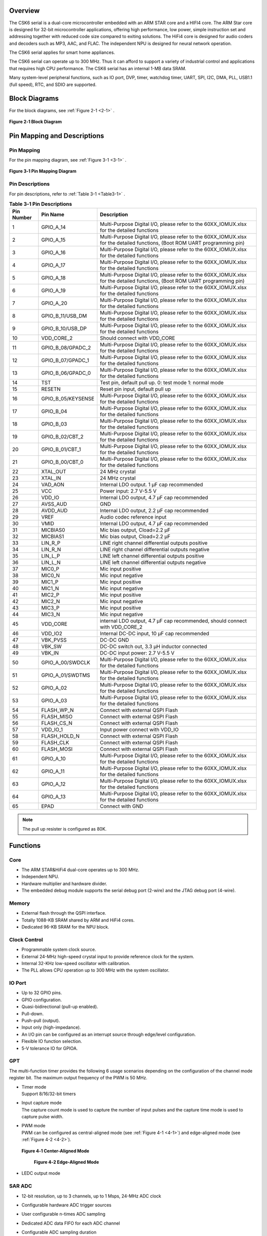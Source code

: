 Overview
==============

The CSK6 serial is a dual-core microcontroller embedded with an ARM STAR core and
a HIFI4 core. The ARM Star core is designed for 32-bit microcontroller
applications, offering high performance, low power, simple instruction set
and addressing together with reduced code size compared to exiting
solutions. The HiFi4 core is designed for audio coders and decoders such as MP3,
AAC, and FLAC. The independent NPU is designed for neural network operation.

The CSK6 serial applies for smart home appliances.

The CSK6 serial can operate up to 300 MHz. Thus it can afford to support a
variety of industrial control and applications that requires high CPU
performance. The CSK6 serial has an internal 1-MB data SRAM.

Many system-level peripheral functions, such as IO port, DVP, timer,
watchdog timer, UART, SPI, I2C, DMA, PLL, USB1.1 (full speed), RTC, and SDIO
are supported.

Block Diagrams
==============

For the block diagrams, see :ref:`Figure 2-1 <2-1>` .

.. _2-1:

.. figure:: datasheet_figure/2-1_Block_Diagram.png
   :scale: 25%
   :alt: Block Diagram
   :align: center

   **Figure 2‑1 Block Diagram**

Pin Mapping and Descriptions
=================================

Pin Mapping
-------------

For the pin mapping diagram, see :ref:`Figure 3-1 <3-1>` .

.. _3-1:

.. figure:: datasheet_figure/3-1_Pin_Mapping_Diagram.png
   :scale: 100%
   :alt: Pin Mapping Diagram
   :align: center

   **Figure 3‑1 Pin Mapping Diagram**

Pin Descriptions
----------------

For pin descriptions, refer to :ref:`Table 3-1 <Table3-1>` .

.. _Table3-1:

.. table:: **Table 3‑1 Pin Descriptions**

   +----------------+--------------------+------------------------------+
   | **Pin Number** | **Pin Name**       | **Description**              |
   +================+====================+==============================+
   | 1              | GPIO_A_14          | Multi-Purpose Digital I/O,   |
   |                |                    | please refer to the          |
   |                |                    | 60XX_IOMUX.xlsx for the      |
   |                |                    | detailed functions           |
   +----------------+--------------------+------------------------------+
   | 2              | GPIO_A_15          | Multi-Purpose Digital I/O,   |
   |                |                    | please refer to the          |
   |                |                    | 60XX_IOMUX.xlsx for the      |
   |                |                    | detailed functions, (Boot    |
   |                |                    | ROM UART programming pin)    |
   +----------------+--------------------+------------------------------+
   | 3              | GPIO_A_16          | Multi-Purpose Digital I/O,   |
   |                |                    | please refer to the          |
   |                |                    | 60XX_IOMUX.xlsx for the      |
   |                |                    | detailed functions           |
   +----------------+--------------------+------------------------------+
   | 4              | GPIO_A_17          | Multi-Purpose Digital I/O,   |
   |                |                    | please refer to the          |
   |                |                    | 60XX_IOMUX.xlsx for the      |
   |                |                    | detailed functions           |
   +----------------+--------------------+------------------------------+
   | 5              | GPIO_A_18          | Multi-Purpose Digital I/O,   |
   |                |                    | please refer to the          |
   |                |                    | 60XX_IOMUX.xlsx for the      |
   |                |                    | detailed functions, (Boot    |
   |                |                    | ROM UART programming pin)    |
   +----------------+--------------------+------------------------------+
   | 6              | GPIO_A_19          | Multi-Purpose Digital I/O,   |
   |                |                    | please refer to the          |
   |                |                    | 60XX_IOMUX.xlsx for the      |
   |                |                    | detailed functions           |
   +----------------+--------------------+------------------------------+
   | 7              | GPIO_A_20          | Multi-Purpose Digital I/O,   |
   |                |                    | please refer to the          |
   |                |                    | 60XX_IOMUX.xlsx for the      |
   |                |                    | detailed functions           |
   +----------------+--------------------+------------------------------+
   | 8              | GPIO_B_11/USB_DM   | Multi-Purpose Digital I/O,   |
   |                |                    | please refer to the          |
   |                |                    | 60XX_IOMUX.xlsx for the      |
   |                |                    | detailed functions           |
   +----------------+--------------------+------------------------------+
   | 9              | GPIO_B_10/USB_DP   | Multi-Purpose Digital I/O,   |
   |                |                    | please refer to the          |
   |                |                    | 60XX_IOMUX.xlsx for the      |
   |                |                    | detailed functions           |
   +----------------+--------------------+------------------------------+
   | 10             | VDD_CORE_2         | Should connect with VDD_CORE |
   +----------------+--------------------+------------------------------+
   | 11             | GPIO_B_08/GPADC_2  | Multi-Purpose Digital I/O,   |
   |                |                    | please refer to the          |
   |                |                    | 60XX_IOMUX.xlsx for the      |
   |                |                    | detailed functions           |
   +----------------+--------------------+------------------------------+
   | 12             | GPIO_B_07/GPADC_1  | Multi-Purpose Digital I/O,   |
   |                |                    | please refer to the          |
   |                |                    | 60XX_IOMUX.xlsx for the      |
   |                |                    | detailed functions           |
   +----------------+--------------------+------------------------------+
   | 13             | GPIO_B_06/GPADC_0  | Multi-Purpose Digital I/O,   |
   |                |                    | please refer to the          |
   |                |                    | 60XX_IOMUX.xlsx for the      |
   |                |                    | detailed functions           |
   +----------------+--------------------+------------------------------+
   | 14             | TST                | Test pin, default pull up.   |
   |                |                    | 0: test mode 1: normal mode  |
   +----------------+--------------------+------------------------------+
   | 15             | RESETN             | Reset pin input, default     |
   |                |                    | pull up                      |
   +----------------+--------------------+------------------------------+
   | 16             | GPIO_B_05/KEYSENSE | Multi-Purpose Digital I/O,   |
   |                |                    | please refer to the          |
   |                |                    | 60XX_IOMUX.xlsx for the      |
   |                |                    | detailed functions           |
   +----------------+--------------------+------------------------------+
   | 17             | GPIO_B_04          | Multi-Purpose Digital I/O,   |
   |                |                    | please refer to the          |
   |                |                    | 60XX_IOMUX.xlsx for the      |
   |                |                    | detailed functions           |
   +----------------+--------------------+------------------------------+
   | 18             | GPIO_B_03          | Multi-Purpose Digital I/O,   |
   |                |                    | please refer to the          |
   |                |                    | 60XX_IOMUX.xlsx for the      |
   |                |                    | detailed functions           |
   +----------------+--------------------+------------------------------+
   | 19             | GPIO_B_02/CBT_2    | Multi-Purpose Digital I/O,   |
   |                |                    | please refer to the          |
   |                |                    | 60XX_IOMUX.xlsx for the      |
   |                |                    | detailed functions           |
   +----------------+--------------------+------------------------------+
   | 20             | GPIO_B_01/CBT_1    | Multi-Purpose Digital I/O,   |
   |                |                    | please refer to the          |
   |                |                    | 60XX_IOMUX.xlsx for the      |
   |                |                    | detailed functions           |
   +----------------+--------------------+------------------------------+
   | 21             | GPIO_B_00/CBT_0    | Multi-Purpose Digital I/O,   |
   |                |                    | please refer to the          |
   |                |                    | 60XX_IOMUX.xlsx for the      |
   |                |                    | detailed functions           |
   +----------------+--------------------+------------------------------+
   | 22             | XTAL_OUT           | 24 MHz crystal               |
   +----------------+--------------------+------------------------------+
   | 23             | XTAL_IN            | 24 MHz crystal               |
   +----------------+--------------------+------------------------------+
   | 24             | VAD_AON            | Internal LDO output. 1 μF    |
   |                |                    | cap recommended              |
   +----------------+--------------------+------------------------------+
   | 25             | VCC                | Power input: 2.7 V-5.5 V     |
   +----------------+--------------------+------------------------------+
   | 26             | VDD_IO             | Internal LDO output, 4.7 μF  |
   |                |                    | cap recommended              |
   +----------------+--------------------+------------------------------+
   | 27             | AVSS_AUD           | GND                          |
   +----------------+--------------------+------------------------------+
   | 28             | AVDD_AUD           | Internal LDO output, 2.2 μF  |
   |                |                    | cap recommended              |
   +----------------+--------------------+------------------------------+
   | 29             | VREF               | Audio codec reference input  |
   +----------------+--------------------+------------------------------+
   | 30             | VMID               | Internal LDO output, 4.7 μF  |
   |                |                    | cap recommended              |
   +----------------+--------------------+------------------------------+
   | 31             | MICBIAS0           | Mic bias output, Cload=2.2 μF|
   +----------------+--------------------+------------------------------+
   | 32             | MICBIAS1           | Mic bias output, Cload=2.2 μF|
   +----------------+--------------------+------------------------------+
   | 33             | LIN_R_P            | LINE right channel           |
   |                |                    | differential outputs         |
   |                |                    | positive                     |
   +----------------+--------------------+------------------------------+
   | 34             | LIN_R_N            | LINE right channel           |
   |                |                    | differential outputs         |
   |                |                    | negative                     |
   +----------------+--------------------+------------------------------+
   | 35             | LIN_L_P            | LINE left channel            |
   |                |                    | differential outputs         |
   |                |                    | positive                     |
   +----------------+--------------------+------------------------------+
   | 36             | LIN_L_N            | LINE left channel            |
   |                |                    | differential outputs         |
   |                |                    | negative                     |
   +----------------+--------------------+------------------------------+
   | 37             | MIC0_P             | Mic input positive           |
   +----------------+--------------------+------------------------------+
   | 38             | MIC0_N             | Mic input negative           |
   +----------------+--------------------+------------------------------+
   | 39             | MIC1_P             | Mic input positive           |
   +----------------+--------------------+------------------------------+
   | 40             | MIC1_N             | Mic input negative           |
   +----------------+--------------------+------------------------------+
   | 41             | MIC2_P             | Mic input positive           |
   +----------------+--------------------+------------------------------+
   | 42             | MIC2_N             | Mic input negative           |
   +----------------+--------------------+------------------------------+
   | 43             | MIC3_P             | Mic input positive           |
   +----------------+--------------------+------------------------------+
   | 44             | MIC3_N             | Mic input negative           |
   +----------------+--------------------+------------------------------+
   | 45             | VDD_CORE           | internal LDO output, 4.7 μF  |
   |                |                    | cap recommended, should      |
   |                |                    | connect with VDD_CORE_2      |
   +----------------+--------------------+------------------------------+
   | 46             | VDD_IO2            | Internal DC-DC input, 10 μF  |
   |                |                    | cap recommended              |
   +----------------+--------------------+------------------------------+
   | 47             | VBK_PVSS           | DC-DC GND                    |
   +----------------+--------------------+------------------------------+
   | 48             | VBK_SW             | DC-DC switch out, 3.3 μH     |
   |                |                    | inductor connected           |
   +----------------+--------------------+------------------------------+
   | 49             | VBK_IN             | DC-DC input power:           |
   |                |                    | 2.7 V-5.5 V                  |           
   +----------------+--------------------+------------------------------+
   | 50             | GPIO_A_00/SWDCLK   | Multi-Purpose Digital I/O,   |
   |                |                    | please refer to the          |
   |                |                    | 60XX_IOMUX.xlsx for the      |
   |                |                    | detailed functions           |
   +----------------+--------------------+------------------------------+
   | 51             | GPIO_A_01/SWDTMS   | Multi-Purpose Digital I/O,   |
   |                |                    | please refer to the          |
   |                |                    | 60XX_IOMUX.xlsx for the      |
   |                |                    | detailed functions           |
   +----------------+--------------------+------------------------------+
   | 52             | GPIO_A_02          | Multi-Purpose Digital I/O,   |
   |                |                    | please refer to the          |
   |                |                    | 60XX_IOMUX.xlsx for the      |
   |                |                    | detailed functions           |
   +----------------+--------------------+------------------------------+
   | 53             | GPIO_A_03          | Multi-Purpose Digital I/O,   |
   |                |                    | please refer to the          |
   |                |                    | 60XX_IOMUX.xlsx for the      |
   |                |                    | detailed functions           |
   +----------------+--------------------+------------------------------+
   | 54             | FLASH_WP_N         | Connect with external QSPI   |
   |                |                    | Flash                        |
   +----------------+--------------------+------------------------------+
   | 55             | FLASH_MISO         | Connect with external QSPI   |
   |                |                    | Flash                        |
   +----------------+--------------------+------------------------------+
   | 56             | FLASH_CS_N         | Connect with external QSPI   |
   |                |                    | Flash                        |
   +----------------+--------------------+------------------------------+
   | 57             | VDD_IO_1           | Input power connect with     |
   |                |                    | VDD_IO                       |
   +----------------+--------------------+------------------------------+
   | 58             | FLASH_HOLD_N       | Connect with external QSPI   |
   |                |                    | Flash                        |
   +----------------+--------------------+------------------------------+
   | 59             | FLASH_CLK          | Connect with external QSPI   |
   |                |                    | Flash                        |
   +----------------+--------------------+------------------------------+
   | 60             | FLASH_MOSI         | Connect with external QSPI   |
   |                |                    | Flash                        |
   +----------------+--------------------+------------------------------+
   | 61             | GPIO_A_10          | Multi-Purpose Digital I/O,   |
   |                |                    | please refer to the          |
   |                |                    | 60XX_IOMUX.xlsx for the      |
   |                |                    | detailed functions           |
   +----------------+--------------------+------------------------------+
   | 62             | GPIO_A_11          | Multi-Purpose Digital I/O,   |
   |                |                    | please refer to the          |
   |                |                    | 60XX_IOMUX.xlsx for the      |
   |                |                    | detailed functions           |
   +----------------+--------------------+------------------------------+
   | 63             | GPIO_A_12          | Multi-Purpose Digital I/O,   |
   |                |                    | please refer to the          |
   |                |                    | 60XX_IOMUX.xlsx for the      |
   |                |                    | detailed functions           |
   +----------------+--------------------+------------------------------+
   | 64             | GPIO_A_13          | Multi-Purpose Digital I/O,   |
   |                |                    | please refer to the          |
   |                |                    | 60XX_IOMUX.xlsx for the      |
   |                |                    | detailed functions           |
   +----------------+--------------------+------------------------------+
   | 65             | EPAD               | Connect with GND             |
   +----------------+--------------------+------------------------------+

.. Note::
   The pull up resister is configured as 80K.

Functions
===============

Core
----

-  The ARM STAR&HiFi4 dual-core operates up to 300 MHz.

-  Independent NPU.

-  Hardware multiplier and hardware divider.

-  The embedded debug module supports the serial debug port (2-wire) and the JTAG debug port (4-wire).

Memory
------

-  External flash through the QSPI interface.

-  Totally 1088-KB SRAM shared by ARM and HiFi4 cores.

-  Dedicated 96-KB SRAM for the NPU block.

Clock Control
-------------

-  Programmable system clock source.

-  External 24-MHz high-speed crystal input to provide reference clock for the system.

-  Internal 32-KHz low-speed oscillator with calibration.

-  The PLL allows CPU operation up to 300 MHz with the system oscillator.

IO Port
-------

-  Up to 32 GPIO pins.

-  GPIO configuration.

-  Quasi-bidirectional (pull-up enabled).

-  Pull-down.

-  Push-pull (output).

-  Input only (high-impedance).

-  An I/O pin can be configured as an interrupt source through edge/level configuration.

-  Flexible IO function selection.

-  5-V tolerance IO for GPIOA.

GPT
---

The multi-function timer provides the following 6 usage scenarios
depending on the configuration of the channel mode register bit. The maximum
output frequency of the PWM is 50 MHz.

-  | Timer mode
   | Support 8/16/32-bit timers

-  | Input capture mode
   | The capture count mode is used to capture the number of input pulses and the capture time mode 
     is used to capture pulse width.

-  | PWM mode
   | PWM can be configured as central-aligned mode (see :ref:`Figure 4-1 <4-1>`) and
     edge-aligned mode (see :ref:`Figure 4-2 <4-2>`).

   .. _4-1:

   .. figure:: datasheet_figure/4-1_Center-Aligned_Mode.png
      :scale: 40%
      :align: center

      **Figure 4‑1 Center-Aligned Mode**

   .. _4-2:

   .. figure:: datasheet_figure/4-2_Edge-Aligned_Mode.png
      :scale: 40 %

      **Figure 4‑2 Edge-Aligned Mode**

-  LEDC output mode

SAR ADC
-------

-  12-bit resolution, up to 3 channels, up to 1 Msps, 24-MHz ADC clock

-  Configurable hardware ADC trigger sources

-  User configurable n-times ADC sampling

-  Dedicated ADC data FIFO for each ADC channel

-  Configurable ADC sampling duration

-  Configurable waiting time for the next round of A/D conversion

-  Switch on/off control

-  ADC trimming

-  ADC channel selection

-  External/internal VREF selection

-  | Real voltage caculation:
   | Reg\ :sub:`adc_value` = ADC register value
   | Voltage = (Reg\ :sub:`adc_value` - 2048)/2048*3.3

Audio Codec
-----------

-  Audio sample rates support 8 KHz to 96 KHz in the playback (DAC) path.

-  Audio sample rates support 8 KHz, 16 KHz, 44.1 KHz, or 48 KHz in the record (ADC) path.

-  | DAC SNR about 95 dB, THD -85 dB ('A'-weighted @ 8-48 ks/s).
   | ADC SNR about 95 dB, THD -85 dB ('A'-weighted @ 8-48 ks/s).

-  32-bit APB control interface to ADC01 separately.

-  32-bit APB control interface to ADC23 and DAC01 separately.

-  Programmable gain setting and soft mute control in the digital part.

-  | Programmable ALC loop/noise Gate setting in the ADC path.
   | Programmable ADC high-pass filter (wind noise reduction included).
   | The programmable ADC notch filter is selectable.

-  ADC01 and ADC23 support two stereo digital microphones.

-  Output gain/volume and mute control.

DVP
---

-  Designed as an AHB master component that can access the memory without any DMAC service.

-  Image frame completion notice and buffer switching.

-  Support separate components 4:2:2 output format in the line buffer for JPEG encoding.

IWDG
----

-  Clocked from an internal 32-KHz low-speed oscillator or from a 32768-Hz crystal if available.

-  32-bit free-running counter.

-  Selectable timer-out interval.

UART
----

-  Four UART interfaces (1 for debug).

-  Three UARTs support hardware flow control (CTS/RTS) so that WiFi can be supported through UART interfaces.

-  UART0 to UART2 support the hardware handshake for DMA.

-  Up to 3-Mb/s baudrate settting.

SPI
---

-  Three SPI interfaces

-  Maximumly 50 Mb/s for the master mode

-  Maximumly 25 Mb/s for the slave mode

-  One SPI of QSPI function must be used for the embedded NOR flash or the external flash

-  Supports the master mode and the slave mode.

-  Supports memory mapped access (read-only) through the AHB bus.

-  Supports the hardware handshake for DMA.

-  Supports the dual I/O and quad I/O modes(QSPI).

I2C
---

-  Two I2C interface is available.

-  Programmable to be a master or a slave device.

-  Programmable clock/data timing.

-  Supports the I2C-bus Standard-mode (100 kb/s), Fast-mode (400 kb/s) and Fast-mode plus (1 Mb/s).

-  Supports the hardware handshake for DMA.

-  Supports the master-transmit, master-receive, slave-transmit and slave-receive modes.

-  Supports the multi-master mode.

-  Supports 7-bit and 10-bit addressing.

-  Supports general call addressing.

-  Supports auto clock stretch.

RTC
---

-  Supports software compensation by setting frequency compensate register

-  The frequency of clock source (before the clock divider) for the counter is 32.768KHz.

-  Separate second, minute, hour and day counters.

-  Periodic interrupts: half-second, second, minute, hour and day interrupts.

-  Programmable alarm interrupt with specified second, minute and hour numbers.

NPU
---

-  Matrix and vector operation accelerator

-  AHB master interface for data read and write

-  APB interface for register configuration

-  Has interrupt signals

-  Support reverse order storage, overflow detection, shift location

FCC RAM Controller
------------------

-  200 MHz maximumly 

-  Arbitrate the data access request from CPU, HIFI4, NPU and DMAC

-  Partition the NPU memory into several spaces

-  If the access from different agents are in different spaces, all of them can be done without wait

-  Flexible priority setting: If the accesses from different agents are in the same space, the priority can be set be user through register.

PDM2PCM
-------

-  Support data conversion of PDM data from digital microphone to standard PCM data

-  CIC filter in always on domain, half-band and memory in main power domain

CRYPTO
------

-  Support inside chip AES128 + SHA256 for secure communication

-  AHB master interface for data read and write

-  APB interface for register configuration

EFUSE Controller
----------------

-  Read EFuse content after receiving reset release signal from the reset sequence control

-  Provide the data to Crypto engine for encryption/decryption usage

-  Provide the data to QSPI encrypt wrapper to protect the content of NOR flash

True Random Number Generator
----------------------------

-  True random generator with mixed analog digital implementation to provide true random number

-  Register configuration and generated random number can be accessed through APB bus

I2S Interface
-------------

-  Support extended microphone inputs

-  Support I2S audio inputs and outputs

-  3 independent I2S modules

-  Input or output signal can be TDM extended

-  Register configuration and data operation through APB bus

USB1.1 Full Speed Device
------------------------

-  One set of USB 1.1 FS Device 12 Mbps

-  On-chip USB Transceiver

-  Supports Control, ISO in/out, Bulk in/out, Interrupt in/out transfers

-  Provides 8 programmable endpoints

-  Supports maximum 1K Bytes for isochronous transfer and maximum 64 Bytes for Bulk and interrupt transfer

-  Each endpoint is configurable

SDIO
----

-  Maxim 25 MHz output clock

-  Compliant with SD host controller standard specification, version 3.0

-  Supports both DMA and non-DMA data transfers

-  Compliant with SD physical layer specification, version 3.0

-  Supports UHS50/UHS104 SD cards

-  Supports configurable SD bus modes: 4-bit mode and 8-bit mode

-  Compliant with SDIO card specification, version 3.0

-  Compliant with eMMC card specification, version 5.1 mandatory part

-  Supports configurable 1-bit/4-bit SD card bus and 1-bit/4-bit/8-bit EMMC card bus

-  Configurable CPRM function for security

-  Built-in generation and check for 7-bit and 16-bit CRC data

-  Card detection (Insertion/Removal)

Power Management Unit
---------------------

-  Supports Sleep mode to reduce power consumption

-  Supports the wake up through RTC, timer and Key-in from IO

-  Supports the wake up through VAD

-  Supports system wakeup through touch

Touch
-----

-  Supports touch point detection

Audio ADC&DMIC&I2S
------------------

-  Audio ADC shares the internal memory with DMIC and I2S. For the restrictions on combination use, refer to :ref:`Table 4-1 <Table4-1>` .

.. _Table4-1:

.. table:: **Table 4-1 Restrictions on Combination Use**

   +----------------+----------------+----------------+----------------+
   | Occupied       | Available I2S  | Available DMIC | Description    |
   | ADC/DAC        |                |                |                |
   +================+================+================+================+
   | ADC01 only, no | I2S1, I2S2     | DMIC2, DMIC3   |                |
   | DAC            |                |                |                |
   +----------------+----------------+----------------+----------------+
   | ADC23 only, no | I2S0, I2S1 or  | DMIC0, DMIC1   | I2S1 or I2S2   |
   | DAC            | I2S2           |                | (either-or)    |
   +----------------+----------------+----------------+----------------+
   | ADC01+ADC23,   | I2S1 or I2S2   | None           | I2S1 or I2S2   |
   | no DAC         |                |                | (either-or)    |
   +----------------+----------------+----------------+----------------+
   | ADC01 only,    | I2S0, I2S2(IN) | DMIC2, DMIC3   | I2S2(IN)       |
   | with DAC       |                |                |                |
   +----------------+----------------+----------------+----------------+
   | ADC23 only,    | I2S0, I2S1 or  | DMIC0, DMIC1   | I2S1 or        |
   | with DAC       | I2S2(IN)       |                | I2S2(IN)       |
   |                |                |                | (either-or)    |
   +----------------+----------------+----------------+----------------+
   | ADC01+ADC23,   | I2S1 or        | None           | I2S1 or        |
   | with DAC       | I2S2(IN)       |                | I2S2(IN)       |
   |                |                |                | (either-or)    |
   +----------------+----------------+----------------+----------------+

Boot Mode
---------

For descriptions of GPIOB0 and GPIOB1 the boot modes, refer to :ref:`Table 4-2 <Table4-2>` .

.. _Table4-2:

.. table:: **Table 4-2 Boot Mode**
    :widths: 20 20 40

    +--------+---------+-------------------+
    | GPIOB0 | GPIOB1  | Mode Description  |
    +========+=========+===================+
    | 1      | 1       | NOR flash boot    |
    +--------+---------+-------------------+
    | 1      | 0       | UART              |
    +--------+---------+-------------------+
    | 0      | 1       | Reserved          |
    +--------+---------+-------------------+
    | 0      | 0       | DSP boot only     |
    +--------+---------+-------------------+


.. table:: **Table 4-2 Boot Mode**
    :widths: 40 40 60

    +--------+---------+-------------------+
    | GPIOB0 | GPIOB1  | Mode Description  |
    +========+=========+===================+
    | 1      | 1       | NOR flash boot    |
    +--------+---------+-------------------+
    | 1      | 0       | UART              |
    +--------+---------+-------------------+
    | 0      | 1       | Reserved          |
    +--------+---------+-------------------+
    | 0      | 0       | DSP boot only     |
    +--------+---------+-------------------+


.. table:: Table 4-2 Boot Mode (grid)
    :widths: grid

    +--------+---------+-------------------+
    | GPIOB0 | GPIOB1  | Mode Description  |
    +========+=========+===================+
    | 1      | 1       | NOR flash boot    |
    +--------+---------+-------------------+
    | 1      | 0       | UART              |
    +--------+---------+-------------------+
    | 0      | 1       | Reserved          |
    +--------+---------+-------------------+
    | 0      | 0       | DSP boot only     |
    +--------+---------+-------------------+


.. table:: Table 4-2 Boot Mode (grid)
   :widths: grid

   ====== ====== ================
   GPIOB0 GPIOB1 Mode Description
   ====== ====== ================
   1      1      NOR flash boot
   1      0      UART
   0      1      Reserved
   0      0      DSP boot only
   ====== ====== ================

-  GPIOA15(RXD) & GPIOA18(TXD) are configured as UART function in the UART boot mode.

.. table:: Table 4-3 Boot Mode1
   :widths: auto

   ====== ====== ================
   GPIOB0 GPIOB1 Mode Description
   ====== ====== ================
   1      1      NOR flash boot
   1      0      UART
   0      1      Reserved
   0      0      DSP boot only
   ====== ====== ================

Electrical Characteristics
==========================

Parameter Conditions
--------------------

Unless otherwise specified, all voltages are referenced to VSS.

Minimum and Maximum Values
~~~~~~~~~~~~~~~~~~~~~~~~~~

Unless otherwise specified the minimum and maximum values are guaranteed
in the worst conditions of ambient temperature, supply voltage and
frequencies by tests in production on 100% of the devices with an
ambient temperature at 25 °C and the maximum temperature in the range.

Data based on characterization results, design simulation and/or
technology characteristics are indicated in the table footnotes and are
not tested in production. Based on characterization, the minimum and
maximum values refer to sample tests and represent the mean value plus
or minus three times the standard deviation (mean ± 3σ).

Typical Values
~~~~~~~~~~~~~~

Unless otherwise specified, typical data are based on T\ :sub:`A` = 25 °C, V\ :sub:`CCIN`
= 5 V (for the 2.7 V ≤ V\ :sub:`CCIN` ≤ 5 V voltage range). They are given only
as design guidelines and are not tested.

Loading Capacitor
~~~~~~~~~~~~~~~~~

The loading capacitor used for pin parameter measurement is 10pf.

Pin Input Voltage
~~~~~~~~~~~~~~~~~

The input voltage measurement on a pin of the device is through current
source device.

Operating Conditions
--------------------

Absolute Maximum Ratings
~~~~~~~~~~~~~~~~~~~~~~~~

For information about voltage characteristics, refer to :ref:`Table 5‑1 <Table5-1>` .

.. _Table5-1:

.. table:: **Table 5‑1 Voltage Characteristics**
    :widths: grid

    +-------------------------------+------------------------+------+-----+------+
    | Symbol                        | Ratings                | Min  | Max | Unit |
    +===============================+========================+======+=====+======+
    | V\ :sub:`CCIN`-V\ :sub:`SS`   | External supply        | -0.3 | 5.5 | V    |
    |                               | voltage                |      |     |      |
    +-------------------------------+------------------------+------+-----+------+
    | V\ :sub:`IL`                  | Input Low Voltage on   | -0.3 | 0.8 | V    |
    |                               | signal pin             |      |     |      |
    +-------------------------------+------------------------+------+-----+------+
    | V\ :sub:`IH`                  | Input High Voltage on  | 2    | 5.5 | V    |
    |                               | signal pin (PortA)     |      |     |      |
    +-------------------------------+------------------------+------+-----+------+
    | V\ :sub:`IH`                  | Input High Voltage on  | 2    | 3.6 | V    |
    |                               | signal pin (PortB)     |      |     |      |
    +-------------------------------+------------------------+------+-----+------+
    | V\ :sub:`OL`                  | Output Low Voltage on  |      | 0.4 | V    |
    |                               | signal pin             |      |     |      |
    +-------------------------------+------------------------+------+-----+------+
    | V\ :sub:`OH`                  | Output High Voltage on | 2.4  |     | V    |
    |                               | signal pin             |      |     |      |
    +-------------------------------+------------------------+------+-----+------+


I/O Port Characteristics
~~~~~~~~~~~~~~~~~~~~~~~~

For information about I/O Static characteristics, refer to :ref:`Table 5‑2 <Table5-2>` .

.. _Table5-2:

.. table:: **Table 5‑2 I/O Static Characteristics**

   +-------------+-------------+-------------------+------+------+-------+------+
   | Symbol      | Parameter   | Conditions        | Min  | Typ  | Max   | Unit |
   +=============+=============+===================+======+======+=======+======+
   | V           | Standard IO | 2.7 V ≤           | -0.3 |      | 0.8   | V    |
   | \ :sub:`IL` | Input low   | V\ :sub:`CCIN`    |      |      |       |      |
   |             | level       | ≤ 5.5 V           |      |      |       |      |
   |             | voltage     |                   |      |      |       |      |
   |             |             | T\ :sub:`A`\      |      |      |       |      |
   |             |             | =25 °C            |      |      |       |      |
   +-------------+-------------+-------------------+------+------+-------+------+
   | V           | Standard IO | 2.7 V ≤           | 2    |      | 5.5   | V    |
   | \ :sub:`IH` | input high  | V\ :sub:`CCIN`    |      |      |       |      |
   |             | level       | ≤ 5.5 V           |      |      |       |      |
   |             | vol         |                   |      |      |       |      |
   |             | tage(PortA) | T\ :sub:`A`\      |      |      |       |      |
   |             |             | =25 °C            |      |      |       |      |
   +-------------+-------------+-------------------+------+------+-------+------+
   | V           | Standard IO | 2.7 V ≤           | 2    |      | 3.6   | V    |
   | \ :sub:`IH` | input high  | V\ :sub:`CCIN`    |      |      |       |      |
   |             | level       | ≤ 5.5 V           |      |      |       |      |
   |             | vol         |                   |      |      |       |      |
   |             | tage(PortB) | T\ :sub:`A`\      |      |      |       |      |
   |             |             | =25 °C            |      |      |       |      |
   +-------------+-------------+-------------------+------+------+-------+------+
   | V           | Standard IO | 2.7 V ≤           |      | 220  |       | mV   |
   | \ :sub:`hys`| Schmitt     | V\ :sub:`CCIN`    |      |      |       |      |
   |             | trigger     | ≤ 5.5 V           |      |      |       |      |
   |             | voltage     |                   |      |      |       |      |
   |             | hysteresis  | T\ :sub:`A`\      |      |      |       |      |
   |             |             | =25 °C            |      |      |       |      |
   +-------------+-------------+-------------------+------+------+-------+------+
   | V           | Output Low  | 2.7 V ≤           |      |      | 0.4   | V    |
   | \ :sub:`OL` | Voltage     | V\ :sub:`CCIN`    |      |      |       |      |
   |             |             | ≤ 5.5 V           |      |      |       |      |
   |             |             |                   |      |      |       |      |
   |             |             | T\ :sub:`A`\      |      |      |       |      |
   |             |             | =25 °C            |      |      |       |      |
   +-------------+-------------+-------------------+------+------+-------+------+
   | V           | Output High | 2.7 V ≤           | 2.4  |      |       | V    |
   | \ :sub:`OH` | Voltage     | V\ :sub:`CCIN`    |      |      |       |      |
   |             |             | ≤ 5.5 V           |      |      |       |      |
   |             |             |                   |      |      |       |      |
   |             |             | T\ :sub:`A`\      |      |      |       |      |
   |             |             | =25 °C            |      |      |       |      |
   +-------------+-------------+-------------------+------+------+-------+------+
   | I           | Low Level   | 2.7 V ≤           |      | 15   |       | mA   |
   | \ :sub:`OL` | Output      | V\ :sub:`CCIN`    |      |      |       |      |
   |             | Current     | ≤ 5.5 V           |      |      |       |      |
   |             |             |                   |      |      |       |      |
   |             |             | T\ :sub:`A`\      |      |      |       |      |
   |             |             | =25 °C            |      |      |       |      |
   +-------------+-------------+-------------------+------+------+-------+------+
   | I           | High Level  | 2.7 V ≤           |      | 22   |       | mA   |
   | \ :sub:`OH` | Output      | V\ :sub:`CCIN`    |      |      |       |      |
   |             | Current     | ≤ 5.5 V           |      |      |       |      |
   |             |             |                   |      |      |       |      |
   |             |             | T\ :sub:`A`\      |      |      |       |      |
   |             |             | =25 °C            |      |      |       |      |
   +-------------+-------------+-------------------+------+------+-------+------+
   | I           | Input       | 2.7 V ≤           |      | 1    |       | uA   |
   | \ :sub:`Ikg`| leakage     | V\ :sub:`CCIN`    |      |      |       |      |
   |             | current     | ≤ 5.5 V           |      |      |       |      |
   |             |             |                   |      |      |       |      |
   |             |             | T\ :sub:`A`\      |      |      |       |      |
   |             |             | =25 °C            |      |      |       |      |
   +-------------+-------------+-------------------+------+------+-------+------+
   | R           | Pull up     |                   | 74 k | 80 k | 158 k | Ω    |
   | \ :sub:`PU` | equivalent  |                   |      |      |       |      |
   |             | resistor    |                   |      |      |       |      |
   +-------------+-------------+-------------------+------+------+-------+------+
   | R           | Pull down   |                   | 62 k | 75 k | 203 k | Ω    |
   | \ :sub:`PD` | equivalent  |                   |      |      |       |      |
   |             | resistor    |                   |      |      |       |      |
   +-------------+-------------+-------------------+------+------+-------+------+
   | C           | I/O pin     |                   |      | 5    |       | pF   |
   | \ :sub:`IO` | capacitance |                   |      |      |       |      |
   +-------------+-------------+-------------------+------+------+-------+------+

.. Note::
   Only PORT A is 5V tolerance IO, and the input voltage can be 5.5V maximumly.

IO AC Characteristics
~~~~~~~~~~~~~~~~~~~~~

For information about I/O AC characteristics, refer to :ref:`Table 5‑3 <Table5-3>` .

.. _Table5-3:

.. table:: **Table 5‑3 IO AC Characteristics**
   :widths: grid

   +---------------------+--------------+---------------------+-----+-----+-----+------+
   | Symbol              | Parameter    | Conditions          | Min | Typ | Max | Unit |
   +=====================+==============+=====================+=====+=====+=====+======+
   | F                   | Maximum      | 2.7 V ≤             |     | 100 |     | MHz  |
   | \ :sub:`max(io)out` | frequency    | V\ :sub:`CCIN`      |     |     |     |      |
   |                     |              | ≤ 5.5 V             |     |     |     |      |
   |                     |              |                     |     |     |     |      |
   |                     |              | T\ :sub:`A`\        |     |     |     |      |
   |                     |              | =25 °C,             |     |     |     |      |
   |                     |              | C\ :sub:`L`\ =10 pf |     |     |     |      |
   +---------------------+--------------+---------------------+-----+-----+-----+------+
   | T                   | Output high  | 2.7V ≤              |     | 2.5 |     | ns   |
   | \ :sub:`f(IO)out`   | to low level | V\ :sub:`CCIN`      |     |     |     |      |
   |                     | fall time    | ≤ 5.5V              |     |     |     |      |
   |                     | and output   |                     |     |     |     |      |
   |                     | low to high  | T\ :sub:`A`\        |     |     |     |      |
   |                     | level rise   | =25 °C,             |     |     |     |      |
   |                     | time         | C\ :sub:`L`\ =10 pf |     |     |     |      |
   +                     +              +---------------------+-----+-----+-----+------+
   |                     |              | 2.7 V ≤             |     | 2.5 |     | ns   |
   |                     |              | V\ :sub:`CCIN`      |     |     |     |      |
   |                     |              | ≤ 5.5 V             |     |     |     |      |
   |                     |              |                     |     |     |     |      |
   |                     |              | T\ :sub:`A`\        |     |     |     |      |
   |                     |              | =25 °C,             |     |     |     |      |
   |                     |              | C\ :sub:`L`\ =10 pf |     |     |     |      |
   +---------------------+--------------+---------------------+-----+-----+-----+------+

nRESET Pin Characteristics
~~~~~~~~~~~~~~~~~~~~~~~~~~

For information about nRESET pin characteristics, refer to :ref:`Table 5‑4 <Table5-4>` .

.. _Table5-4:

.. table:: **Table 5‑4 nRESET Pin Characteristics**
   :widths: grid

   +-------------------+-------------------+----------------+-----+------+-----+------+
   | Symbol            | Parameter         | Conditions     | Min | Typ  | Max | Unit |
   +===================+===================+================+=====+======+=====+======+
   | R\ :sub:`PU`      | Pull up           | 2.7 V ≤        |     | 80 k |     | Ω    |
   |                   | equivalent        | V\ :sub:`CCIN` |     |      |     |      |
   |                   | resistor          | ≤ 5.5 V        |     |      |     |      |
   |                   |                   |                |     |      |     |      |
   |                   |                   | T\ :sub:`A`\   |     |      |     |      |
   |                   |                   | =25 °C         |     |      |     |      |
   +-------------------+-------------------+----------------+-----+------+-----+------+
   | V                 | nRESET input      | 2.7 V ≤        |     | 1    |     | ms   |
   | \ :sub:`(nRESET)` | pulse             | V\ :sub:`CCIN` |     |      |     |      |
   |                   |                   | ≤ 5.5 V        |     |      |     |      |
   |                   |                   |                |     |      |     |      |
   |                   |                   | T\ :sub:`A`\   |     |      |     |      |
   |                   |                   | =25 °C,        |     |      |     |      |
   |                   |                   | C\ :sub:`L`\   |     |      |     |      |
   |                   |                   | = 10 pf        |     |      |     |      |
   +-------------------+-------------------+----------------+-----+------+-----+------+

Supply Current Characteristics
~~~~~~~~~~~~~~~~~~~~~~~~~~~~~~

For information about supply current characteristics, refer to :ref:`Table 5‑5 <Table5-5>` .

.. _Table5-5:

.. table:: **Table 5‑5 Supply Current Characteristics**
   :widths: grid

   +-----------+-----------+----------------+------------------+---------+------+
   | Symbol    | Parameter | Conditions     | f                | Typical | Unit |
   |           |           |                | \ :sub:`sysclk`\ |         |      |
   |           |           |                | (MHz)            |         |      |
   +===========+===========+================+==================+=========+======+
   | I\        | Supply    | V\ :sub:`CCIN` | 100              | 20      | mA   |
   | :sub:`DD` | current   | = 5 V,         |                  |         |      |
   |           | in RUN    | external       |                  |         |      |
   |           | mode      | 24 MHz         |                  |         |      |
   |           |           |                |                  |         |      |
   |           |           | T              |                  |         |      |
   |           |           | \ :sub:`A`\    |                  |         |      |
   |           |           | =25 °C,        |                  |         |      |
   |           |           | PLL ON,        |                  |         |      |
   |           |           |                |                  |         |      |
   |           |           | AP ON, CP      |                  |         |      |
   |           |           | ON, NPU ON     |                  |         |      |
   |           |           |                |                  |         |      |
   |           |           | PSRAM          |                  |         |      |
   |           |           | off, NOR       |                  |         |      |
   |           |           | flash          |                  |         |      |
   |           |           | cached         |                  |         |      |
   |           +-----------+----------------+------------------+---------+------+
   |           | Supply    | T              | 24               | 1.8     | mA   |
   |           | current   | \ :sub:`A`\ =  |                  |         |      |
   |           | in        | 25 °C, deep    |                  |         |      |
   |           | VAD&      | sleep          |                  |         |      |
   |           | DEEPSLEEP | mode           |                  |         |      |
   |           | mode      | entered,       |                  |         |      |
   |           |           | VAD mode       |                  |         |      |
   |           |           | enabled        |                  |         |      |
   |           |           | with 1         |                  |         |      |
   |           |           | audio ADC      |                  |         |      |
   |           |           | on (analog     |                  |         |      |
   |           |           | mic not        |                  |         |      |
   |           |           | included)      |                  |         |      |
   |           +-----------+----------------+------------------+---------+------+
   |           | Supply    | T              | 24               | 700     | uA   |
   |           | current   | \ :sub:`A`\ =  |                  |         |      |
   |           | in        | 25 °C, deep    |                  |         |      |
   |           | DEEPSLEEP | sleep          |                  |         |      |
   |           | mode      | mode           |                  |         |      |
   |           |           | entered        |                  |         |      |
   +-----------+-----------+----------------+------------------+---------+------+

Wakeup Time from Sleep Modes
~~~~~~~~~~~~~~~~~~~~~~~~~~~~

For information about wakeup time from sleep modes, refer to :ref:`Table 5‑6 <Table5-6>` .

.. _Table5-6:

.. table:: **Table 5‑6 Wakeup Time from Sleep Modes**
   :widths: grid

   +-------------------+----------------+----------------+---------+------+
   | Symbol            | Parameter      | Conditions     | Typical | Unit |
   +===================+================+================+=========+======+
   | t\ :sub:`WUSLEEP` | Wakeup from    | External pin   | < 2     | ms   |
   |                   | Sleep          | wakeup (ROM    |         |      |
   |                   |                | boot not       |         |      |
   |                   |                | included)      |         |      |
   +-------------------+----------------+----------------+---------+------+

External Clock Source Characteristics
~~~~~~~~~~~~~~~~~~~~~~~~~~~~~~~~~~~~~

For information about external clock source characteristics, refer to :ref:`Table 5‑7 <Table5-7>` .

.. _Table5-7:

.. table:: **Table 5‑7 External Clock Source Characteristics**
   :widths: grid

   +------------------+--------------+------------+-----+-----+-----+------+
   | Symbol           | Parameter    | Conditions | Min | Typ | Max | Unit |
   +==================+==============+============+=====+=====+=====+======+
   | f                | External     |            |     | 24  |     | MHz  |
   | \ :sub:`osc`     | clock source |            |     |     |     |      |
   |                  | frequency    |            |     |     |     |      |
   +------------------+--------------+------------+-----+-----+-----+------+
   | V                | OSC IN input |            |     | 3.3 |     | V    |
   | \ :sub:`OSCH`    | pin high     |            |     |     |     |      |
   |                  | level        |            |     |     |     |      |
   |                  | voltage      |            |     |     |     |      |
   +------------------+--------------+------------+-----+-----+-----+------+
   | V                | OSC IN input |            |     | 0   |     | V    |
   | \ :sub:`OSCL`    | pin low      |            |     |     |     |      |
   |                  | level        |            |     |     |     |      |
   |                  | voltage      |            |     |     |     |      |
   +------------------+--------------+------------+-----+-----+-----+------+
   | C                | OSC IN input |            |     | 5   |     | pF   |
   | \ :sub:`IN(OSC)` | capacitance  |            |     |     |     |      |
   +------------------+--------------+------------+-----+-----+-----+------+
   | Ducy             | Duty cycle   |            | 45  |     | 55  | %    |
   | \ :sub:`(OSC)`   |              |            |     |     |     |      |
   +------------------+--------------+------------+-----+-----+-----+------+
   | I\ :sub:`L`      | OSC IN input |            |     | 430 |     | uA   |
   |                  | leakage      |            |     |     |     |      |
   |                  | current      |            |     |     |     |      |
   +------------------+--------------+------------+-----+-----+-----+------+

Internal Clock Source Characteristics
~~~~~~~~~~~~~~~~~~~~~~~~~~~~~~~~~~~~~

For information about internal clock source characteristics, refer to :ref:`Table 5‑8 <Table5-8>` .

.. _Table5-8:

.. table:: **Table 5‑8 Internal Clock Source Characteristics**
   :widths: grid

   +-------------------+--------------+-----------------+-----+-----+-----+------+
   | Symbol            | Parameter    | Conditions      | Min | Typ | Max | Unit |
   +===================+==============+=================+=====+=====+=====+======+
   | f\ :sub:`LSI`     | Frequency    | 2.7 V ≤         |     | 32  |     | KHz  |
   |                   |              | V\ :sub:`CCIN`  |     |     |     |      |
   |                   |              | ≤ 5.5 V         |     |     |     |      |
   |                   |              |                 |     |     |     |      |
   |                   |              | T\ :sub:`A`\    |     |     |     |      |
   |                   |              | =25 °C          |     |     |     |      |
   +-------------------+--------------+-----------------+-----+-----+-----+------+
   | t\ :sub:`su(LSI)` | LSI          | 2.7 V ≤         |     | 5   |     | s    |
   |                   | oscillator   | V\ :sub:`CCIN`  |     |     |     |      |
   |                   | startup time | ≤ 5.5 V         |     |     |     |      |
   |                   |              |                 |     |     |     |      |
   |                   |              | T\ :sub:`A`\    |     |     |     |      |
   |                   |              | =25 °C          |     |     |     |      |
   +-------------------+--------------+-----------------+-----+-----+-----+------+
   | I\ :sub:`DD(LSI)` | LSI          | 2.7 V ≤         |     |     | 1   | uA   |
   |                   | oscillator   | V\ :sub:`CCIN`  |     |     |     |      |
   |                   | power        | ≤ 5.5 V         |     |     |     |      |
   |                   | consumption  |                 |     |     |     |      |
   |                   |              | T\ :sub:`A`\    |     |     |     |      |
   |                   |              | =25 °C          |     |     |     |      |
   +-------------------+--------------+-----------------+-----+-----+-----+------+

PLL Characteristics
~~~~~~~~~~~~~~~~~~~

For information about PLL characteristics, refer to :ref:`Table 5‑9 <Table5-9>` .

.. _Table5-9:

.. table:: **Table 5‑9 PLL Characteristics**
   :widths: grid

   ================= ===================== ========== === === === ====
   Symbol            Parameter             Conditions Min Typ Max Unit
   ================= ===================== ========== === === === ====
   f\ :sub:`PLL_IN`  PLL input clock                      24      MHz
   f\ :sub:`PLL_OUT` PLL output clock                     300     MHz
   Jitter            Cycle-to cycle jitter                10      ps
   ================= ===================== ========== === === === ====

EMC
~~~

For information about Electromagnetic Compatibility (EMC), refer to :ref:`Table 5‑10 <Table5-10>` .

.. _Table5-10:

.. table:: **Table 5‑10 EMC??**
   :widths: grid

   +------------+-----------+-------------+-------+-----------+------+
   | Symbol     | Ratings   | Conditions  | Class | Maximum   | Unit |
   |            |           |             |       | Value     |      |
   +=========+==+===========+=============+=======+===========+======+
   | VESD (HBM) | Elec      | T\ :sub:`A` | 2     | 2000      | V    |
   |            | trostatic | = 25 °C     |       |           |      |
   |            | discharge |             |       |           |      |
   |            | voltage   |             |       |           |      |
   |            | (human    |             |       |           |      |
   |            | body      |             |       |           |      |
   |            | model)    |             |       |           |      |
   +------------+-----------+-------------+-------+-----------+------+
   | VESD (CDM) | Elec      | T\ :sub:`A` |       | 1000      | V    |
   |            | trostatic | = 25 °C     |       |           |      |
   |            | discharge |             |       |           |      |
   |            | voltage   |             |       |           |      |
   |            | (charge   |             |       |           |      |
   |            | device    |             |       |           |      |
   |            | model)    |             |       |           |      |
   +------------+-----------+-------------+-------+-----------+------+

Package Information
===================

QFN64 (8*8mm) Package Information
-----------------------------------

For the package information, see :ref:`Figure 6-1 <6-1>` , :ref:`Figure 6-2 <6-2>` , and :ref:`Figure 6-3 <6-3>` .

.. _6-1:

.. figure:: datasheet_figure/6-1_Top_View.png
   :scale: 50%
   :align: center

   **Figure 6‑1 Top View**

.. _6-2:

.. figure:: datasheet_figure/6-2_Bottom_View.png
   :scale: 50%
   :align: center

   **Figure 6‑2 Bottom View**


.. _6-3:

.. figure:: datasheet_figure/6-3.png
   :scale: 50%
   :align: center

   **Figure 6‑3 Symbol Dimension**

Thermal Characteristics
-----------------------

The maximum chip junction temperature (T\ :sub:`J`\max) in degrees
Celsius can be calculated through the following equation:

.. math:: T_J max = T_A max + (P_D max * \theta_{JA})

..
   T\ :sub:`J` max = T\ :sub:`A` max + (P\ :sub:`D` max x θ\ :sub:`JA`)   

where:

-  T\ :sub:`A`\max is the maximum ambient temperature in °C.

-  θ\ :sub:`JA` is the package junction-to-ambient thermal resistance in °C/W.

-  P\ :sub:`D`\max is the sum of P\ :sub:`INT`\max and P\ :sub:`I/O`\max
   (P\ :sub:`D`\max = P\ :sub:`INT`\max + P\ :sub:`I/O`\max).

-  P\ :sub:`INT`\max is the product of I\ :sub:`DD` and V\ :sub:`DD` in Watts. 
   This is the maximum chip internal power.

P\ :sub:`I/O`\max represents the maximum power dissipation on output pins and can be 
calculated through the following equation:

.. math:: P_{I/O} max = \sum (V_{OL} * I_{OL}) + ((V_{DD} – V_{OH}) * I_{OH})

..
   P\ :sub:`I/O`\max = ∑(V\ :sub:`OL` × I\ :sub:`OL`) + ((V\ :sub:`DD` –
   V\ :sub:`OH`) × I\ :sub:`OH`)



The actual V\ :sub:`OL`/I\ :sub:`OL` and V\ :sub:`OH`/I\ :sub:`OH` of the I/Os at
low and high levels in the application are taken into account.

.. _Table6-1:

.. table:: **Table 6‑1 Package Thermal Characteristics**
   :widths: grid

   +---------------+-----------------------------------------+----------------+-------+
   | Symbol        | Parameter                               | Value          | Unit  |
   +===============+=========================================+================+=======+
   | θ\ :sub:`JA`  | Thermal resistance junction-ambient     | 28             | °C/W  |
   |               |                                         |                |       |
   |               | QFN64 – 8*8 mm                          |                |       |
   +---------------+-----------------------------------------+----------------+-------+
   | T\ :sub:`STG` | Storage temperature range               | –65 to +150    | °C    |
   +---------------+-----------------------------------------+----------------+-------+
   | T\ :sub:`J`   | Maximum junction temperature            | 125            | °C    |
   +---------------+-----------------------------------------+----------------+-------+

Reflow Profile
==============

Reflow Diagram
-----------------

For the reflow diagram, see :ref:`Figure 7-1 <7-1>` .

.. _7-1:

.. figure:: datasheet_figure/7-1_Reflow_Diagram.png
   :scale: 50%
   :align: center

   **Figure 7‑1 Reflow Diagram**

SMT Reflow Conditions
--------------------------

.. _Table7-1:

.. table:: **Table 7‑1 Title?**
   :widths: grid

   +----------------------------------+----------------------------------+
   | **Parameter**                    | **Requirement**                  |
   +==================================+==================================+
   | N2 purge reflow usage            | Yes                              |
   +----------------------------------+----------------------------------+
   | O2 ppm level                     | < 1500 ppm                       |
   +----------------------------------+----------------------------------+
   | Temperature Min (T\ :sub:`smin`) | 150 °C                           |
   +----------------------------------+----------------------------------+
   | Temperature Max (T\ :sub:`smax`) | 200 °C                           |
   +----------------------------------+----------------------------------+
   | Time                             | 60-120 seconds                   |
   | (t\ :sub:`s`)from(T\ :sub:`smin` |                                  |
   | to T\ :sub:`smax`)               |                                  |
   +----------------------------------+----------------------------------+
   | Ramp-up rate (T\ :sub:`L` to     | 3 °C/second maximumly            |
   | T\ :sub:`P`)                     |                                  |
   +----------------------------------+----------------------------------+
   | Liquidous                        | 217 °C                           |
   | temperature (T\ :sub:`L` )       |                                  |
   +----------------------------------+----------------------------------+
   | Time(t\ :sub:`L`) maintained     | 60-150 seconds                   |
   | above T\ :sub:`L`                |                                  |
   +----------------------------------+----------------------------------+
   | Peak package body                | Tp must not exceed the           |
   | temperature (T\ :sub:`P`)        | Classification                   |
   |                                  | temp (T\ :sub:`C`\ ) in table    |
   |                                  | below                            |
   +----------------------------------+----------------------------------+
   | Time(t\ :sub:`p`)within 5 °C of  | 30 seconds maximumly             |
   | the specified classification     |                                  |
   | temperature (T\ :sub:`C`)        |                                  |
   +----------------------------------+----------------------------------+
   | Ramp-down rate (T\ :sub:`P` to   | 6 °C/second maximumly            |
   | T\ :sub:`L`)                     |                                  |
   +----------------------------------+----------------------------------+
   | Time 25 °C to peak temperature   | 8 minutes maximumly              | 
   +----------------------------------+----------------------------------+

.. _Table7-2:

.. table:: **Table 7‑2 Title?？**
   :widths: grid

   +----------------+----------------+----------------+----------------+
   | **Package      | **Volume mm3   | **Volume mm3   | **Volume mm3   |
   | Thickness**    | < 350**        | 350-2000**     | > 2000**       |
   +================+================+================+================+
   | < 1.6 mm       | 260 °C         | 260 °C         | 260 °C         |
   +----------------+----------------+----------------+----------------+
   | 1.6 mm-2.5 mm  | 260 °C         | 250 °C         | 245 °C         |
   +----------------+----------------+----------------+----------------+
   | > 2.5 mm       | 250 °C         | 245 °C         | 245 °C         |
   +----------------+----------------+----------------+----------------+

Weight
======

The SoC weighs 200 mg.

Application Diagram
===================
For the application diagram, see :ref:`Figure 9-1 <9-1>` .

.. _9-1:

.. figure:: datasheet_figure/9-1_Application_Diagram.png
   :scale: 100%
   :align: center

   **Figure 9‑1 Application Diagram**



